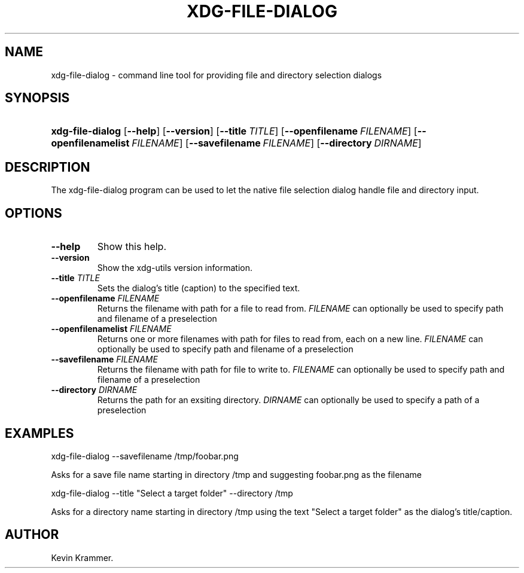 .\"Generated by db2man.xsl. Don't modify this, modify the source.
.de Sh \" Subsection
.br
.if t .Sp
.ne 5
.PP
\fB\\$1\fR
.PP
..
.de Sp \" Vertical space (when we can't use .PP)
.if t .sp .5v
.if n .sp
..
.de Ip \" List item
.br
.ie \\n(.$>=3 .ne \\$3
.el .ne 3
.IP "\\$1" \\$2
..
.TH "XDG-FILE-DIALOG" 1 "" "" "xdg-file-dialog Manual"
.SH NAME
xdg-file-dialog \- command line tool for providing file and directory selection dialogs
.SH "SYNOPSIS"
.ad l
.hy 0
.HP 16
\fBxdg\-file\-dialog\fR [\fB\-\-help\fR] [\fB\-\-version\fR] [\fB\-\-title\ \fITITLE\fR\fR] [\fB\-\-openfilename\ \fIFILENAME\fR\fR] [\fB\-\-openfilenamelist\ \fIFILENAME\fR\fR] [\fB\-\-savefilename\ \fIFILENAME\fR\fR] [\fB\-\-directory\ \fIDIRNAME\fR\fR]
.ad
.hy

.SH "DESCRIPTION"

.PP
The xdg\-file\-dialog program can be used to let the native file selection dialog handle file and directory input\&.

.SH "OPTIONS"

.TP
\fB\-\-help\fR
Show this help\&.

.TP
\fB\-\-version\fR
Show the xdg\-utils version information\&.

.TP
\fB\-\-title\fR \fITITLE\fR
Sets the dialog's title (caption) to the specified text\&.

.TP
\fB\-\-openfilename\fR \fIFILENAME\fR
Returns the filename with path for a file to read from\&. \fIFILENAME\fR can optionally be used to specify path and filename of a preselection

.TP
\fB\-\-openfilenamelist\fR \fIFILENAME\fR
Returns one or more filenames with path for files to read from, each on a new line\&. \fIFILENAME\fR can optionally be used to specify path and filename of a preselection

.TP
\fB\-\-savefilename\fR \fIFILENAME\fR
Returns the filename with path for file to write to\&. \fIFILENAME\fR can optionally be used to specify path and filename of a preselection

.TP
\fB\-\-directory\fR \fIDIRNAME\fR
Returns the path for an exsiting directory\&. \fIDIRNAME\fR can optionally be used to specify a path of a preselection

.SH "EXAMPLES"

.PP
 

.nf

xdg\-file\-dialog \-\-savefilename /tmp/foobar\&.png

.fi
 Asks for a save file name starting in directory /tmp and suggesting foobar\&.png as the filename

.PP
 

.nf

            xdg\-file\-dialog \-\-title "Select a target folder" \-\-directory /tmp
        
.fi
 Asks for a directory name starting in directory /tmp using the text "Select a target folder" as the dialog's title/caption\&.

.SH AUTHOR
Kevin Krammer.
